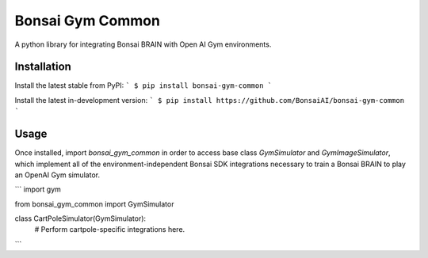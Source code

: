 Bonsai Gym Common
==========
A python library for integrating Bonsai BRAIN with Open AI Gym environments.

Installation
------------

Install the latest stable from PyPI:
```
$ pip install bonsai-gym-common
```

Install the latest in-development version:
```
$ pip install https://github.com/BonsaiAI/bonsai-gym-common
```

Usage
-----
Once installed, import `bonsai_gym_common` in order to access
base class `GymSimulator` and `GymImageSimulator`, which
implement all of the environment-independent Bonsai SDK
integrations necessary to train a Bonsai BRAIN to play an
OpenAI Gym simulator.

```
import gym

from bonsai_gym_common import GymSimulator

class CartPoleSimulator(GymSimulator):
    # Perform cartpole-specific integrations here.
```


